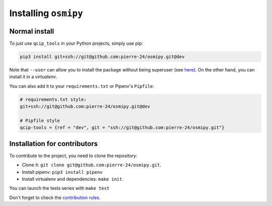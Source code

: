 Installing ``osmipy``
=====================

Normal install
--------------

To just use ``qcip_tools`` in your Python projects, simply use pip:

.. code-block:: bash

    pip3 install git+ssh://git@github.com:pierre-24/osmipy.git@dev

Note that ``--user`` can allow you to install the package without being superuser (see `here <https://pip.pypa.io/en/stable/user_guide/#user-installs>`_).
On the other hand, you can install it in a *virtualenv*.

You can also add it to your ``requirements.txt`` or Pipenv's  ``Pipfile``:

.. code-block:: text

    # requirements.txt style:
    git+ssh://git@github.com:pierre-24/osmipy.git@dev

    # Pipfile style
    qcip-tools = {ref = "dev", git = "ssh://git@github.com:pierre-24/osmipy.git"}


Installation for contributors
-----------------------------

To contribute to the project, you need to clone the repository:

+ Clone it: ``git clone git@github.com:pierre-24/osmipy.git``.
+ Install pipenv: ``pip3 install pipenv``
+ Install virtualenv and dependencies: ``make init``.

You can launch the tests series with ``make test``

Don't forget to check the `contribution rules <contributing.html>`_.